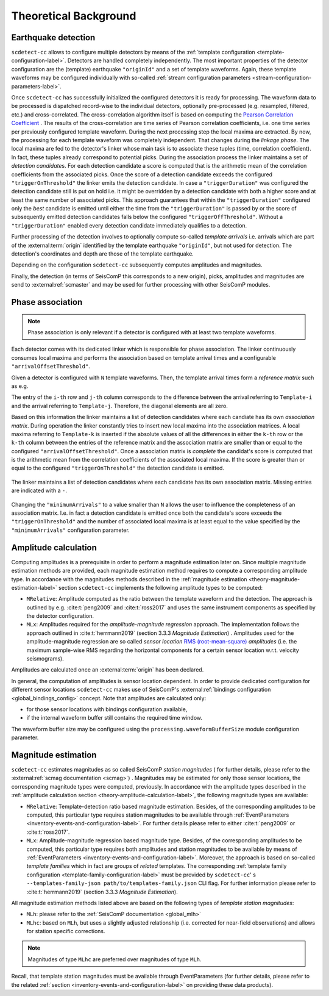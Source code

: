 .. _theoretical-background-label:

Theoretical Background
======================

.. _theory-earthquake-detection-label:

Earthquake detection
--------------------

.. image:: media/scdetect-cc-workflow.png
   :width: 500
   :align: center
   :alt: scdetect-cc workflow


``scdetect-cc`` allows to configure multiple detectors by means of the
:ref:`template configuration <template-configuration-label>`. Detectors are
handled completely independently. The most important properties of the detector
configuration are the (template) earthquake ``"originId"`` and a set of
template waveforms. Again, these template waveforms may be configured
individually with so-called :ref:`stream configuration parameters
<stream-configuration-parameters-label>`.

Once ``scdetect-cc`` has successfully initialized the configured detectors it is
ready for processing. The waveform data to be processed is dispatched
record-wise to the individual detectors, optionally pre-processed (e.g.
resampled, filtered, etc.) and cross-correlated. The cross-correlation
algorithm itself is based on computing the `Pearson Correlation Coefficient
<https://en.wikipedia.org/wiki/Pearson_correlation_coefficient>`_
. The results of the cross-correlation are time series of Pearson correlation
coefficients, i.e. one time series per previously configured template waveform.
During the next processing step the local maxima are extracted. By now, the
processing for each template waveform was completely independent. That changes
during the *linkage phase*. The local maxima are fed to the detector's linker
whose main task is to associate these tuples (time, correlation coefficient).
In fact, these tuples already correspond to potential picks. During the
association process the linker maintains a set of *detection candidate*\s. For
each detection candidate a score is computed that is the arithmetic mean of
the correlation coefficients from the associated picks. Once the score of a
detection candidate exceeds the configured ``"triggerOnThreshold"`` the linker
emits the detection candidate. In case a ``"triggerDuration"`` was configured the
detection candidate still is put on hold i.e. it might be overridden by a
detection candidate with both a higher score and at least the same number of
associated picks. This approach guarantees that within the
``"triggerDuration"`` configured only the *best* candidate is emitted until
either the time from the ``"triggerDuration"`` is passed by or the score of
subsequently emitted detection candidates falls below the configured
``"triggerOffThreshold"``. Without a ``"triggerDuration"`` enabled every
detection candidate immediately qualifies to a detection.

Further processing of the detection involves to optionally compute so-called
*template arrivals* i.e. arrivals which are part of the :external:term:`origin`
identified by the template earthquake ``"originId"``, but not used for
detection. The detection's coordinates and depth are those of the template
earthquake.

Depending on the configuration ``scdetect-cc`` subsequently computes amplitudes
and magnitudes.

Finally, the detection (in terms of SeisComP this corresponds to a new origin),
picks, amplitudes and magnitudes are send to :external:ref:`scmaster` and may
be used for further processing with other SeisComP modules.


.. _theory-phase-association-label:

Phase association
-----------------

.. note::

  Phase association is only relevant if a detector is configured with at least
  two template waveforms.


Each detector comes with its dedicated linker which is responsible for phase
association. The linker continuously consumes local maxima and performs the
association based on template arrival times and a configurable
``"arrivalOffsetThreshold"``.

Given a detector is configured with ``N`` template waveforms. Then, the
template arrival times form a *reference matrix* such as e.g.

.. image:: media/scdetect-cc-pot.svg
   :width: 500
   :align: center
   :alt: scdetect-cc POT

The entry of the ``i-th`` row and ``j-th`` column corresponds to the difference
between the arrival referring to ``Template-i`` and the arrival referring to
``Template-j``. Therefore, the diagonal elements are all zero.

Based on this information the linker maintains a list of detection candidates
where each candiate has its own *association matrix*. During operation the
linker constantly tries to insert new local maxima into the association
matrices. A local maxima referring to ``Template-k`` is inserted if the absolute
values of all the differences in either the ``k-th`` row or the ``k-th`` column
between the entries of the reference matrix and the association matrix are
smaller than or equal to the configured ``"arrivalOffsetThreshold"``. Once a
association matrix is *complete* the candidat's score is computed that is the
arithmetic mean from the correlation coefficients of the associated local
maxima. If the score is greater than or equal to the configured
``"triggerOnThreshold"`` the detection candidate is emitted.

.. figure:: media/scdetect-cc-linking.svg
   :width: 500
   :align: center
   :alt: scdetect-cc linking

   The linker maintains a list of detection candidates where each candidate
   has its own association matrix. Missing entries are indicated with a ``-``.

Changing the ``"minimumArrivals"`` to a value smaller than ``N`` allows the
user to influence the completeness of an association matrix. I.e. in fact a
detection candidate is emitted once both the candidate's score exceeds the
``"triggerOnThreshold"`` and the number of associated local maxima is at least
equal to the value specified by the ``"minimumArrivals"`` configuration
parameter.


.. _theory-amplitude-calculation-label:

Amplitude calculation
---------------------

Computing amplitudes is a prerequisite in order to perform a magnitude
estimation later on. Since multiple magnitude estimation methods are provided,
each magnitude estimation method requires to compute a corresponding amplitude
type. In accordance with the magnitudes methods described in
the :ref:`magnitude estimation <theory-magnitude-estimation-label>` section ``scdetect-cc``
implements the following amplitude types to be computed:


* 
  ``MRelative``\ : Amplitude computed as the ratio between the template waveform and
  the detection. The approach is outlined by e.g. :cite:t:`peng2009` and
  :cite:t:`ross2017` and uses the same instrument components as specified by
  the detector configuration.

* 
  ``MLx``\ : Amplitudes required for the *amplitude-magnitude regression* approach.
  The implementation follows the approach outlined
  in :cite:t:`herrmann2019` (section 3.3.3 *Magnitude Estimation*\ )
  . Amplitudes used for the amplitude-magnitude regression are so called *sensor
  location* `RMS (root-mean-square) <https://en.wikipedia.org/wiki/Root_mean_square>`_
  *amplitudes* (i.e. the maximum sample-wise RMS regarding the horizontal
  components for a certain sensor location w.r.t. velocity seismograms).

Amplitudes are calculated once an :external:term:`origin` has been declared.

In general, the computation of amplitudes is sensor location dependent. In order
to provide dedicated configuration for different sensor locations ``scdetect-cc``
makes use of
SeisComP's :external:ref:`bindings configuration <global_bindings_config>`
concept. Note that amplitudes are calculated only:


* for those sensor locations with bindings configuration available,
* if the internal waveform buffer still contains the required time window.

The waveform buffer size may be configured using
the ``processing.waveformBufferSize`` module configuration parameter.

.. _theory-magnitude-estimation-label:

Magnitude estimation
--------------------

``scdetect-cc`` estimates magnitudes as so called SeisComP *station magnitudes* (
for further details, please refer to the :external:ref:`scmag documentation <scmag>`)
. Magnitudes may be estimated for only those sensor locations, the corresponding
magnitude types were computed, previously. In accordance with the amplitude
types described in the :ref:`amplitude calculation section <theory-amplitude-calculation-label>`,
the following magnitude types are available:


* 
  ``MRelative``\ : Template-detection ratio based magnitude estimation. Besides, of
  the corresponding amplitudes to be computed, this particular type requires
  station magnitudes to be available
  through :ref:`EventParameters <inventory-events-and-configuration-label>`.
  For further details please refer to either :cite:t:`peng2009` or
  :cite:t:`ross2017`.

* 
  ``MLx``\ : Amplitude-magnitude regression based magnitude type. Besides, of the
  corresponding amplitudes to be computed, this particular type requires both
  amplitudes and station magnitudes to be available by means
  of :ref:`EventParameters <inventory-events-and-configuration-label>`. Moreover, the
  approach is based on so-called *template families* which in fact are groups of
  *related* templates. The
  corresponding :ref:`template family configuration <template-family-configuration-label>`
  must be provided by ``scdetect-cc``\ '
  s ``--templates-family-json path/to/templates-family.json`` CLI flag. For
  further information please refer to :cite:t:`herrmann2019` (section 3.3.3
  *Magnitude Estimation*).

All magnitude estimation methods listed above are based on the following types
of *template station magnitudes*\ :


* 
  ``MLh``: please refer to the :ref:`SeisComP documentation <global_mlh>`

* 
  ``MLhc``\ : based on ``MLh``\ , but uses a slightly adjusted relationship (i.e.
  corrected for near-field observations) and allows for station specific
  corrections.

.. note::

   Magnitudes of type ``MLhc`` are preferred over magnitudes of type ``MLh``.


Recall, that template station magnitudes must be available through
EventParameters (for further details, please refer to the related :ref:`section
<inventory-events-and-configuration-label>` on providing these data products).

